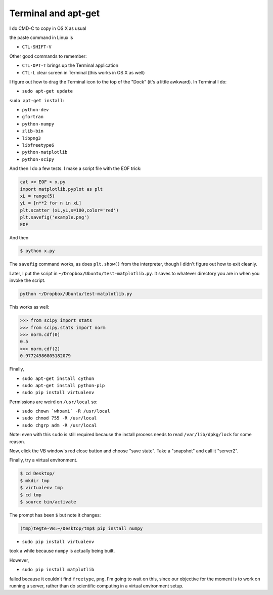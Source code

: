.. _server2:

####################
Terminal and apt-get
####################


I do CMD-C to copy in OS X as usual

the paste command in Linux is 

* ``CTL-SHIFT-V``

Other good commands to remember:

* ``CTL-OPT-T`` brings up the Terminal application
* ``CTL-L`` clear screen in Terminal (this works in OS X as well)

I figure out how to drag the Terminal icon to the top of the "Dock" (it's a little awkward).  In Terminal I do:

* ``sudo apt-get update``

``sudo apt-get install``:

* ``python-dev``
* ``gfortran``
* ``python-numpy``
* ``zlib-bin``
* ``libpng3``
* ``libfreetype6``
* ``python-matplotlib``
* ``python-scipy``

And then I do a few tests.  I make a script file with the EOF trick:

.. sourcecode:: bash

    cat << EOF > x.py
    import matplotlib.pyplot as plt
    xL = range(5)
    yL = [n**2 for n in xL]
    plt.scatter (xL,yL,s=100,color='red')
    plt.savefig('example.png')
    EOF

And then

.. sourcecode:: bash

    $ python x.py

The ``savefig`` command works, as does ``plt.show()`` from the interpreter, though I didn't figure out how to exit cleanly.

Later, I put the script in ``~/Dropbox/Ubuntu/test-matplotlib.py``.  It saves to whatever directory you are in when you invoke the script.

.. sourcecode:: bash

    python ~/Dropbox/Ubuntu/test-matplotlib.py

This works as well:

>>> from scipy import stats
>>> from scipy.stats import norm
>>> norm.cdf(0)
0.5
>>> norm.cdf(2)
0.97724986805182079

Finally, 

* ``sudo apt-get install cython``
* ``sudo apt-get install python-pip``
* ``sudo pip install virtualenv``

Permissions are weird on ``/usr/local`` so:

* ``sudo chown `whoami` -R /usr/local``
* ``sudo chmod 755 -R /usr/local``
* ``sudo chgrp adm -R /usr/local``

Note:  even with this ``sudo`` is still required because the install process needs to read ``/var/lib/dpkg/lock`` for some reason.

Now, click the VB window's red close button and choose "save state".  Take a "snapshot" and call it "server2".

Finally, try a virtual environment.

.. sourcecode:: bash

    $ cd Desktop/
    $ mkdir tmp
    $ virtualenv tmp
    $ cd tmp
    $ source bin/activate

The prompt has been ``$`` but note it changes:

.. sourcecode:: bash

    (tmp)te@te-VB:~/Desktop/tmp$ pip install numpy

* ``sudo pip install virtualenv``

took a while because ``numpy`` is actually being built.

However,

* ``sudo pip install matplotlib`` 

failed because it couldn't find ``freetype``, ``png``.  I'm going to wait on this, since our objective for the moment is to work on running a server, rather than do scientific computing in a virtual environment setup.

